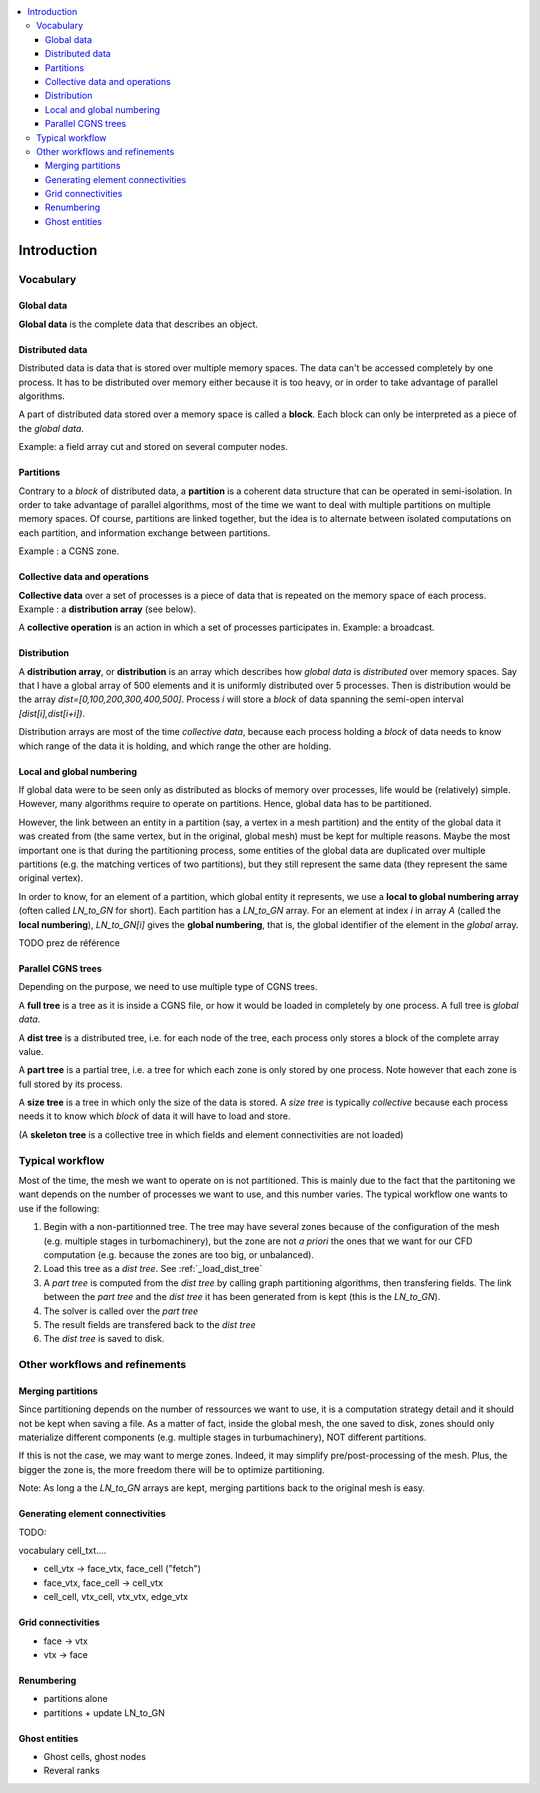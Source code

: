 .. contents:: :local:

.. _log:

Introduction
============

Vocabulary
----------

Global data
^^^^^^^^^^^

**Global data** is the complete data that describes an object.


Distributed data
^^^^^^^^^^^^^^^^

Distributed data is data that is stored over multiple memory spaces. The data can't be accessed completely by one process. It has to be distributed over memory either because it is too heavy, or in order to take advantage of parallel algorithms.

A part of distributed data stored over a memory space is called a **block**. Each block can only be interpreted as a piece of the *global data*.

Example: a field array cut and stored on several computer nodes.

Partitions
^^^^^^^^^^

Contrary to a *block* of distributed data, a **partition** is a coherent data structure that can be operated in semi-isolation. In order to take advantage of parallel algorithms, most of the time we want to deal with multiple partitions on multiple memory spaces. Of course, partitions are linked together, but the idea is to alternate between isolated computations on each partition, and information exchange between partitions.

Example : a CGNS zone.

Collective data and operations
^^^^^^^^^^^^^^^^^^^^^^^^^^^^^^

**Collective data** over a set of processes is a piece of data that is repeated on the memory space of each process. Example : a **distribution array** (see below).

A **collective operation** is an action in which a set of processes participates in. Example: a broadcast.


Distribution
^^^^^^^^^^^^

A **distribution array**, or **distribution** is an array which describes how *global data* is *distributed* over memory spaces. Say that I have a global array of 500 elements and it is uniformly distributed over 5 processes. Then is distribution would be the array `dist=[0,100,200,300,400,500]`. Process `i` will store a *block* of data spanning the semi-open interval `[dist[i],dist[i+i])`.

Distribution arrays are most of the time *collective data*, because each process holding a *block* of data needs to know which range of the data it is holding, and which range the other are holding.


Local and global numbering
^^^^^^^^^^^^^^^^^^^^^^^^^^

If global data were to be seen only as distributed as blocks of memory over processes, life would be (relatively) simple. However, many algorithms
require to operate on partitions. Hence, global data has to be partitioned. 

However, the link between an entity in a partition (say, a vertex in a mesh partition) and the entity of the global data it was created from (the same vertex, but in the original, global mesh) must be kept for multiple reasons. Maybe the most important one is that during the partitioning process, some entities of the global data are duplicated over multiple partitions (e.g. the matching vertices of two partitions), but they still represent the same data (they represent the same original vertex).

In order to know, for an element of a partition, which global entity it represents, we use a **local to global numbering array** (often called `LN_to_GN` for short). Each partition has a `LN_to_GN` array. For an element at index `i` in array `A` (called the **local numbering**), `LN_to_GN[i]` gives the **global numbering**, that is, the global identifier of the element in the *global* array.


TODO prez de référence 


Parallel CGNS trees
^^^^^^^^^^^^^^^^^^^

Depending on the purpose, we need to use multiple type of CGNS trees.

A **full tree** is a tree as it is inside a CGNS file, or how it would be loaded in completely by one process. A full tree is *global data*.

A **dist tree** is a distributed tree, i.e. for each node of the tree, each process only stores a block of the complete array value.

A **part tree** is a partial tree, i.e. a tree for which each zone is only stored by one process. Note however that each zone is full stored by its process.

A **size tree** is a tree in which only the size of the data is stored. A *size tree* is typically *collective* because each process needs it to know which *block* of data it will have to load and store.

(A **skeleton tree** is a collective tree in which fields and element connectivities are not loaded)

Typical workflow
----------------

Most of the time, the mesh we want to operate on is not partitioned. This is mainly due to the fact that the partitoning we want depends on the number of processes we want to use, and this number varies. The typical workflow one wants to use if the following:

1. Begin with a non-partitionned tree. The tree may have several zones because of the configuration of the mesh (e.g. multiple stages in turbomachinery), but the zone are not *a priori* the ones that we want for our CFD computation (e.g. because the zones are too big, or unbalanced).
2. Load this tree as a *dist tree*. See :ref:`_load_dist_tree`
3. A *part tree* is computed from the *dist tree* by calling graph partitioning algorithms, then transfering fields. The link between the *part tree* and the *dist tree* it has been generated from is kept (this is the `LN_to_GN`).
4. The solver is called over the *part tree*
5. The result fields are transfered back to the *dist tree*
6. The *dist tree* is saved to disk. 

Other workflows and refinements
-------------------------------

Merging partitions
^^^^^^^^^^^^^^^^^^

Since partitioning depends on the number of ressources we want to use, it is a computation strategy detail and it should not be kept when saving a file. As a matter of fact, inside the global mesh, the one saved to disk, zones should only materialize different components (e.g. multiple stages in turbumachinery), NOT different partitions.

If this is not the case, we may want to merge zones. Indeed, it may simplify pre/post-processing of the mesh. Plus, the bigger the zone is, the more freedom there will be to optimize partitioning.

Note: As long a the `LN_to_GN` arrays are kept, merging partitions back to the original mesh is easy.

Generating element connectivities
^^^^^^^^^^^^^^^^^^^^^^^^^^^^^^^^^

TODO:

vocabulary cell_txt....

* cell_vtx -> face_vtx, face_cell ("fetch")
* face_vtx, face_cell -> cell_vtx
* cell_cell, vtx_cell, vtx_vtx, edge_vtx

Grid connectivities
^^^^^^^^^^^^^^^^^^^

* face -> vtx
* vtx -> face

Renumbering
^^^^^^^^^^^

* partitions alone
* partitions + update LN_to_GN


Ghost entities
^^^^^^^^^^^^^^

* Ghost cells, ghost nodes
* Reveral ranks


